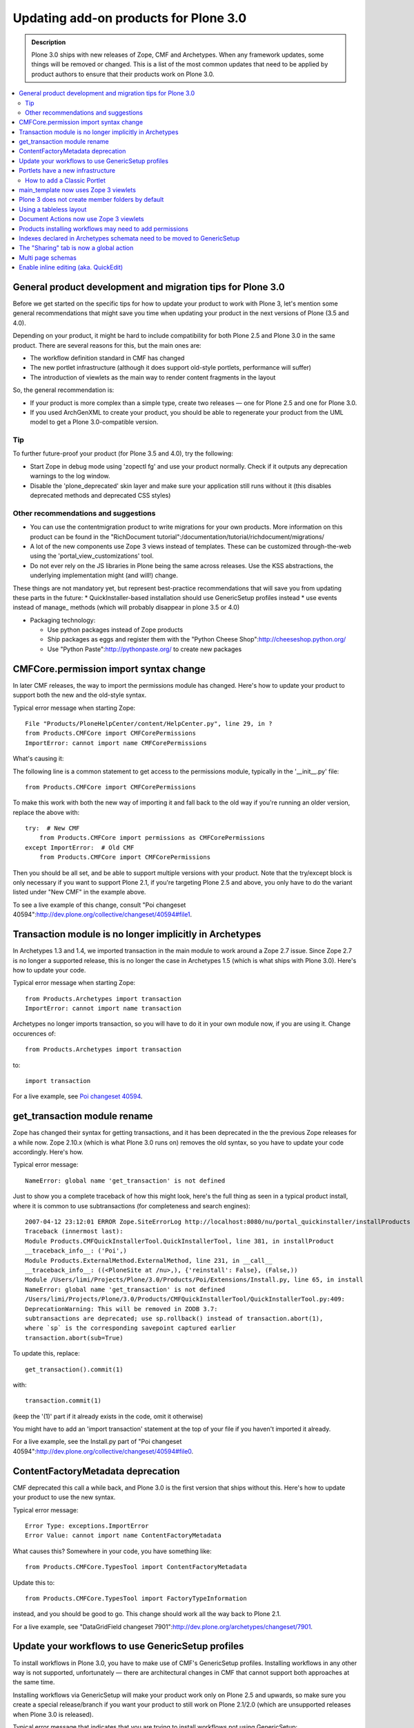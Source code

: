 ======================================
Updating add-on products for Plone 3.0
======================================

.. admonition:: Description

   Plone 3.0 ships with new releases of Zope, CMF and Archetypes.
   When any framework updates, some things will be removed or changed.
   This is a list of the most common updates that need to be applied by product authors to ensure that their products work on Plone 3.0.

.. contents:: :local:

General product development and migration tips for Plone 3.0
============================================================

Before we get started on the specific tips for how to update your product to work with Plone 3, let's mention some general recommendations that might save you time when updating your product in the next versions of Plone (3.5 and 4.0).

Depending on your product, it might be hard to include compatibility for both Plone 2.5 and Plone 3.0 in the same product.
There are several reasons for this, but the main ones are:

* The workflow definition standard in CMF has changed
* The new portlet infrastructure (although it does support old-style portlets, performance will suffer)
* The introduction of viewlets as the main way to render content fragments in the layout

So, the general recommendation is:

* If your product is more complex than a simple type, create two releases — one for Plone 2.5 and one for Plone 3.0.
* If you used ArchGenXML to create your product, you should be able to regenerate your product from the UML model to get a Plone 3.0-compatible version.

Tip
---

To further future-proof your product (for Plone 3.5 and 4.0), try the following:

* Start Zope in debug mode using 'zopectl fg' and use your product normally.
  Check if it outputs any deprecation warnings to the log window.
* Disable the 'plone_deprecated' skin layer and make sure your application still runs without it (this disables deprecated methods and deprecated CSS styles)

Other recommendations and suggestions
-------------------------------------

* You can use the contentmigration product to write migrations for your own products.
  More information on this product can be found in the "RichDocument tutorial":/documentation/tutorial/richdocument/migrations/
* A lot of the new components use Zope 3 views instead of templates.
  These can be customized through-the-web using the 'portal_view_customizations' tool.
* Do not ever rely on the JS libraries in Plone being the same across releases.
  Use the KSS abstractions, the underlying implementation might (and will!) change.

These things are not mandatory yet, but represent best-practice recommendations that will save you from updating these parts in the future:
* QuickInstaller-based installation should use GenericSetup profiles instead
* use events instead of manage\_ methods (which will probably disappear in plone 3.5 or 4.0)


* Packaging technology:

  * Use python packages instead of Zope products
  * Ship packages as eggs and register them with the "Python Cheese Shop":http://cheeseshop.python.org/
  * Use "Python Paste":http://pythonpaste.org/ to create new packages


CMFCore.permission import syntax change
=======================================

In later CMF releases, the way to import the permissions module has changed.
Here's how to update your product to support both the new and the old-style syntax.

Typical error message when starting Zope::

    File "Products/PloneHelpCenter/content/HelpCenter.py", line 29, in ?
    from Products.CMFCore import CMFCorePermissions
    ImportError: cannot import name CMFCorePermissions

What's causing it:

The following line is a common statement to get access to the permissions module, typically in the '__init__.py' file::

    from Products.CMFCore import CMFCorePermissions

To make this work with both the new way of importing it and fall back to the old way if you're running an older version, replace the above with::

    try:  # New CMF
        from Products.CMFCore import permissions as CMFCorePermissions
    except ImportError:  # Old CMF
        from Products.CMFCore import CMFCorePermissions

Then you should be all set, and be able to support multiple versions with your product.
Note that the try/except block is only necessary if you want to support Plone 2.1, if you're targeting Plone 2.5 and above, you only have to do the variant listed under "New CMF" in the example above.

To see a live example of this change, consult "Poi changeset 40594":http://dev.plone.org/collective/changeset/40594#file1.

Transaction module is no longer implicitly in Archetypes
========================================================

In Archetypes 1.3 and 1.4, we imported transaction in the main module to work around a Zope 2.7 issue.
Since Zope 2.7 is no longer a supported release, this is no longer the case in Archetypes 1.5 (which is what ships with Plone 3.0).
Here's how to update your code.

Typical error message when starting Zope::

    from Products.Archetypes import transaction
    ImportError: cannot import name transaction

Archetypes no longer imports transaction, so you will have to do it in your own module now, if you are using it. Change occurences of::

    from Products.Archetypes import transaction

to::

    import transaction

For a live example, see `Poi changeset 40594 <http://dev.plone.org/collective/changeset/40594#file3>`_.

get_transaction module rename
=============================

Zope has changed their syntax for getting transactions, and it has been deprecated in the the previous Zope releases for a while now.
Zope 2.10.x (which is what Plone 3.0 runs on) removes the old syntax, so you have to update your code accordingly.
Here's how.

Typical error message::

    NameError: global name 'get_transaction' is not defined

Just to show you a complete traceback of how this might look, here's the full thing as seen in a typical product install, where it is common to use subtransactions (for completeness and search engines)::

    2007-04-12 23:12:01 ERROR Zope.SiteErrorLog http://localhost:8080/nu/portal_quickinstaller/installProducts
    Traceback (innermost last):
    Module Products.CMFQuickInstallerTool.QuickInstallerTool, line 381, in installProduct
    __traceback_info__: ('Poi',)
    Module Products.ExternalMethod.ExternalMethod, line 231, in __call__
    __traceback_info__: ((<PloneSite at /nu>,), {'reinstall': False}, (False,))
    Module /Users/limi/Projects/Plone/3.0/Products/Poi/Extensions/Install.py, line 65, in install
    NameError: global name 'get_transaction' is not defined
    /Users/limi/Projects/Plone/3.0/Products/CMFQuickInstallerTool/QuickInstallerTool.py:409:
    DeprecationWarning: This will be removed in ZODB 3.7:
    subtransactions are deprecated; use sp.rollback() instead of transaction.abort(1),
    where `sp` is the corresponding savepoint captured earlier
    transaction.abort(sub=True)

To update this, replace::

    get_transaction().commit(1)

with::

    transaction.commit(1)

(keep the '(1)' part if it already exists in the code, omit it otherwise)

You might have to add an 'import transaction' statement at the top of your file if you haven't imported it already.

For a live example, see the Install.py part of "Poi changeset 40594":http://dev.plone.org/collective/changeset/40594#file0.

ContentFactoryMetadata deprecation
==================================

CMF deprecated this call a while back, and Plone 3.0 is the first version that ships without this.
Here's how to update your product to use the new syntax.

Typical error message::

    Error Type: exceptions.ImportError
    Error Value: cannot import name ContentFactoryMetadata

What causes this? Somewhere in your code, you have something like::

    from Products.CMFCore.TypesTool import ContentFactoryMetadata

Update this to::

    from Products.CMFCore.TypesTool import FactoryTypeInformation

instead, and you should be good to go. This change should work all the way back to Plone 2.1.

For a live example, see "DataGridField changeset 7901":http://dev.plone.org/archetypes/changeset/7901.

Update your workflows to use GenericSetup profiles
==================================================

To install workflows in Plone 3.0, you have to make use of CMF's GenericSetup profiles.
Installing workflows in any other way is not supported, unfortunately — there are architectural changes in CMF that cannot support both approaches at the same time.

Installing workflows via GenericSetup will make your product work only on Plone 2.5 and upwards, so make sure you create a special release/branch if you want your product to still work on Plone 2.1/2.0 (which are unsupported releases when Plone 3.0 is released).

Typical error message that indicates that you are trying to install workflows not using GenericSetup::

    ImportError: cannot import name addWorkflowFactory

For existing workflows, the easiest way to make the product install use GenericSetup for workflows is:

* Install your product (and its workflows) using Plone 2.5.
* Using the 'portal_setup' tool in the ZMI, export a snapshot of the current site profile:
  * Click the 'Export' tab.
  * Select the parts you want to export the configuration for (in this case, 'Workflow Tool').
  * Click the 'Export Selected Steps' button.
  * You will now get a tar file named something like 'setup_tool-20070424225827.tar'.

* Unpack the tar file, and put the resulting files and directories in a directory 'profiles/default/' in the root of your product.
* Remove the workflow directories in 'workflow/' that are not part of your product, and edit 'workflows.xml' so that it only has the information for your workflows. See "Poi changeset 41071":http://dev.plone.org/collective/changeset/41071 for an example.
* Delete your old '.py'-based workflow definitions in 'Extensions', but make sure you keep any workflow scripts, since these will be referenced from the profile definitions.
* Add a 'configure.zcml' file in the root of your product that registers the default profile.
* Remove the redundant code from 'Extensions/Install.py' and add the boilerplate code to invoke the GS setup, see "Poi changeset 41071":http://dev.plone.org/collective/changeset/41071 for an example.

This process is also the same for any code you want to move to GenericSetup, in the Poi example, we also moved the catalog metadata and various other things to use GenericSetup profiles, and could get rid of most of 'Install.py' in the process.

Portlets have a new infrastructure
==================================

In Plone 3.0, portlets are no longer simple page templates, but objects with behaviour, logic and possibilities for advanced behaviour like per-portlet caching.

Portlets have been re-implemented using the Zope 3 component architecture.
Change custom portlets to use plone.app.portlets if possible.
Check the Portlets Developer Manual to learn about the new portlets architecture.

Old portlets are supported via a fallback mechanism called Classic Portlet; the portlet management screen has functionality for doing inline migration for old portlets.
Note that using the old portlets mechanism will affect your site performance negatively, since they will load up the old global_defines.

How to add a Classic Portlet
----------------------------

You will see in the Add portlet pull-down menu on the Manage portlets page an item called Classic Portlet. This item allows you to use portlets created for earlier versions of Plone.

For instance, suppose you have a Classic Portlet that you have created in *your-site-instance/portal_skins/custom* in the Zope Management Interface (ZMI) that displays "Hello world", using a Page Template named portlet1 with the following code::

    <html>
      <body>
        <div metal:define-macro="portlet">
          <p>hello world</p>
        </div>
      </body>
    </html>

Here's how you can include this portlet in your site:

#. Login as an user with the Manage Portlets permission.
#. Click the manage portlets link.
#. Select Classic Portlet from the pull-down menu.
#. Type the template id in the Add Classic Portlet form. In the example, portlet1.
#. Leave the macro as portlet.

   .. image:: images/image_preview.png

#. Click save.

This is all you have to do to add the Classic Portlet to your folder, page, or content type.

main_template now uses Zope 3 viewlets
======================================

Plone 3 has switched to use Zope 3 viewlet components instead of the old macro include approach.
Any customizations of main_template.pt or header.pt will need to be updated to use the new approach.

If have previously shipped customized versions of templates like header.pt, viewThreadsAtBottom.pt or global_contentmenu.pt to get things into the page, please switch to viewlets instead, as it makes it much easier for multiple products to co-exist without stepping on each others changes.

Documentation and examples can be found in "this tutorial":http://plone.org/documentation/tutorial/customizing-main-template-viewlets.

Plone 3 does not create member folders by default
=================================================

With release 3.0, member folders are optional, and not created by default.
This means that you can't rely on member folders to store data in or in any other way assume that there will be a members folder present.

While this was always considered bad practice, it's now official. Don't do it. :)

Using a tableless layout
========================

The languishing tableless version of the Plone default theme has finally been removed from Plone 3.0.
However, a product exists which can be used as a substitute.

For people who want to use tableless, you can simply install the `Plone Tableless <http://plone.org/products/plone-tableless/>`_ product on top of your site.

If you are submitting a theme to plone.org for public consumption, please specify this as a dependency in your theme product's README.txt file.

Document Actions now use Zope 3 viewlets
========================================

If you were modifying or shipping custom templates for the document actions area of a Plone page, now's the time to stop.

The new approach uses viewlets, and its default position has also been moved to the bottom of the page. It also defaults to a text-based representation instead of the icons that it was using earlier, since document actions are often too abstract to create good icons for.

Products installing workflows may need to add permissions
=========================================================

If your product wants to make use of the new "Editor" role that ships with Plone 3, you will have to add explicit permissions to any workflows you add.

The new "Editor" (aka. "Can Edit" on the Sharing page) in Plone 3.0 makes it easy to let people collaborate on content authoring.
In some cases, editing also means the ability to add new objects inside the object people are editing.

For this to work, third party content types that add custom workflows will have to either use one of the standard "add content" permissions or explicitly give Editor the Add portal content role.

See "Ticket #6265":http://dev.plone.org/plone/ticket/6265 for the changeset and full explanation.

Indexes declared in Archetypes schemata need to be moved to GenericSetup
========================================================================

If you have declared indexes or metadata directly on the Archetypes field declarations, and you are using GenericSetup to install your types/FTIs, you will need to move them to GenericSetup.

This applies if you have moved from using 'install_types()' in 'Extensions/Install.py', to installing new content types/FTIs with GenericSetup using a 'types.xml' import step. For each field that specifies an 'index', like this example from "PoiIssue.py r40594":http://dev.plone.org/collective/browser/Poi/trunk/content/PoiIssue.py?rev=40594#L77:: StringField( name='issueType', index="FieldIndex:schema", widget=SelectionWidget( label="Issue type", description="Select the type of issue.", label_msgid='Poi_label_issueType', description_msgid='Poi_help_issueType', i18n_domain='Poi', ), enforceVocabulary=True, vocabulary='getIssueTypesVocab', required=True ), …you need to move the creation to catalog.xml with GenericSetup. If there is 'index="FieldIndex"', that means you need a new index, of type FieldIndex, with the name being the name of the accessor method:: If there is also ':schema' or ':metadata', e.g. 'index="FieldIndex:schema"', you also need a metadata column:: This is necessary because the schema does not really exist at install time, so there is no way GenericSetup can inspect it and configure new indexes. This was a bad design from the start, as portal-wide indexes do not belong in type-specific schemata anyway.

The "Sharing" tab is now a global action
========================================

You should no longer have a 'sharing' action in the portal_types entry for a custom content type.

The "Sharing" tab now points to the '@@sharing' view, and is defined as a global action in the 'object' category.
If you have a custom content type and you have set up the 'local_roles' action, which would normally be pointing to the 'folder_localrole_from' template, you should remove it.
It will be removed from existing, installed types during migration.

If you do not remove the action, the user will see two "Sharing" tabs.

For an example of the canonical set of actions and aliases, see "the GenericSetup definition of the Document FTI":http://dev.plone.org/plone/browser/CMFPlone/trunk/profiles/default/types/Document.xml.
Of course, you may not need the 'References', 'History' or 'External Edit' actions in your own types.

Multi page schemas
==================

By default, Archetypes fields in different schemas in Plone 3.0 will be loaded all at once, without page reloads between the 'schematas'.

In Plone 3.0, all fields from all schematas will be loaded at once.
If you depend on your schematas (fieldsets) to be processed one page after the other, you'll need to mark your Archetypes content type that uses it (not the schema itself) with the IMultiPageSchema interface.

The interface lives in Products.Archetypes.interfaces.IMultiPageSchema.
The code to mark your content type would look like this::

    from zope import interface
    from Products.Archetypes.interfaces import IMultiPageSchema
    # ...
    interface.classImplements(MyContentType, IMultiPageSchema)


Enable inline editing (aka. QuickEdit)
======================================

Once you have your product updated, you might want to add support for inline editing of your type. Fortunately, this is very easy.

Adding inline editing and validation support to your view templates is as easy as calling the Archetypes widgets in view mode. As an example, consider the following typical code from Plone 2.5::

    Variable goes here

Now, to render the same thing, with an h1 tag and a class on it, you do::

    Variable goes here

This will keep whatever tags and styling you want around the item, and render the inline editing inside of it.
It's also backwards compatible with earlier Plone versions — although these don't get the inline editing, obviously.
